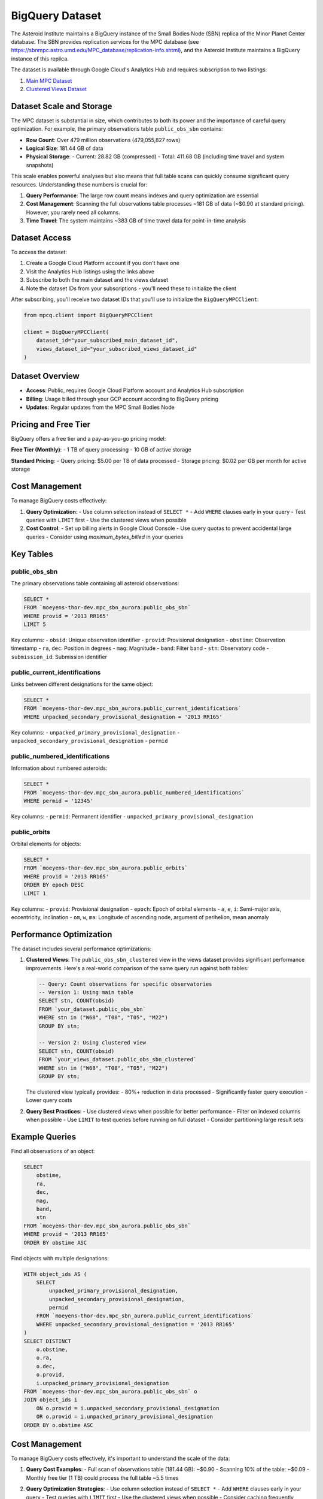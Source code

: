 BigQuery Dataset
===============

The Asteroid Institute maintains a BigQuery instance of the Small Bodies Node (SBN) replica of the Minor Planet Center database. The SBN provides replication services for the MPC database (see https://sbnmpc.astro.umd.edu/MPC_database/replication-info.shtml), and the Asteroid Institute maintains a BigQuery instance of this replica.

The dataset is available through Google Cloud's Analytics Hub and requires subscription to two listings:

1. `Main MPC Dataset <https://console.cloud.google.com/bigquery/analytics-hub/exchanges/projects/492788363398/locations/us/dataExchanges/asteroid_institute_mpc_replica_1950545e4f4/listings/asteroid_institute_mpc_replica_1950549970f>`_
2. `Clustered Views Dataset <https://console.cloud.google.com/bigquery/analytics-hub/exchanges/projects/492788363398/locations/us/dataExchanges/asteroid_institute_mpc_replica_1950545e4f4/listings/asteroid_institute_mpc_replica_views_195054bbe98>`_

Dataset Scale and Storage
----------------------

The MPC dataset is substantial in size, which contributes to both its power and the importance of careful query optimization. For example, the primary observations table ``public_obs_sbn`` contains:

- **Row Count**: Over 479 million observations (479,055,827 rows)
- **Logical Size**: 181.44 GB of data
- **Physical Storage**: 
  - Current: 28.82 GB (compressed)
  - Total: 411.68 GB (including time travel and system snapshots)

This scale enables powerful analyses but also means that full table scans can quickly consume significant query resources. Understanding these numbers is crucial for:

1. **Query Performance**: The large row count means indexes and query optimization are essential
2. **Cost Management**: Scanning the full observations table processes ~181 GB of data (~$0.90 at standard pricing). However, you rarely need all columns.
3. **Time Travel**: The system maintains ~383 GB of time travel data for point-in-time analysis

Dataset Access
------------

To access the dataset:

1. Create a Google Cloud Platform account if you don't have one
2. Visit the Analytics Hub listings using the links above
3. Subscribe to both the main dataset and the views dataset
4. Note the dataset IDs from your subscriptions - you'll need these to initialize the client

After subscribing, you'll receive two dataset IDs that you'll use to initialize the ``BigQueryMPCClient``:

.. code-block:: python

    from mpcq.client import BigQueryMPCClient

    client = BigQueryMPCClient(
        dataset_id="your_subscribed_main_dataset_id",
        views_dataset_id="your_subscribed_views_dataset_id"
    )

Dataset Overview
--------------

- **Access**: Public, requires Google Cloud Platform account and Analytics Hub subscription
- **Billing**: Usage billed through your GCP account according to BigQuery pricing
- **Updates**: Regular updates from the MPC Small Bodies Node

Pricing and Free Tier
------------------

BigQuery offers a free tier and a pay-as-you-go pricing model:

**Free Tier (Monthly)**:
- 1 TB of query processing
- 10 GB of active storage

**Standard Pricing**:
- Query pricing: $5.00 per TB of data processed
- Storage pricing: $0.02 per GB per month for active storage

Cost Management
-------------

To manage BigQuery costs effectively:

1. **Query Optimization**:
   - Use column selection instead of ``SELECT *``
   - Add ``WHERE`` clauses early in your query
   - Test queries with ``LIMIT`` first
   - Use the clustered views when possible

2. **Cost Control**:
   - Set up billing alerts in Google Cloud Console
   - Use query quotas to prevent accidental large queries
   - Consider using `maximum_bytes_billed` in your queries


Key Tables
---------

public_obs_sbn
^^^^^^^^^^^^^

The primary observations table containing all asteroid observations:

.. code-block:: sql

    SELECT *
    FROM `moeyens-thor-dev.mpc_sbn_aurora.public_obs_sbn`
    WHERE provid = '2013 RR165'
    LIMIT 5

Key columns:
- ``obsid``: Unique observation identifier
- ``provid``: Provisional designation
- ``obstime``: Observation timestamp
- ``ra``, ``dec``: Position in degrees
- ``mag``: Magnitude
- ``band``: Filter band
- ``stn``: Observatory code
- ``submission_id``: Submission identifier

public_current_identifications
^^^^^^^^^^^^^^^^^^^^^^^^^^^

Links between different designations for the same object:

.. code-block:: sql

    SELECT *
    FROM `moeyens-thor-dev.mpc_sbn_aurora.public_current_identifications`
    WHERE unpacked_secondary_provisional_designation = '2013 RR165'

Key columns:
- ``unpacked_primary_provisional_designation``
- ``unpacked_secondary_provisional_designation``
- ``permid``

public_numbered_identifications
^^^^^^^^^^^^^^^^^^^^^^^^^^^

Information about numbered asteroids:

.. code-block:: sql

    SELECT *
    FROM `moeyens-thor-dev.mpc_sbn_aurora.public_numbered_identifications`
    WHERE permid = '12345'

Key columns:
- ``permid``: Permanent identifier
- ``unpacked_primary_provisional_designation``

public_orbits
^^^^^^^^^^^

Orbital elements for objects:

.. code-block:: sql

    SELECT *
    FROM `moeyens-thor-dev.mpc_sbn_aurora.public_orbits`
    WHERE provid = '2013 RR165'
    ORDER BY epoch DESC
    LIMIT 1

Key columns:
- ``provid``: Provisional designation
- ``epoch``: Epoch of orbital elements
- ``a``, ``e``, ``i``: Semi-major axis, eccentricity, inclination
- ``om``, ``w``, ``ma``: Longitude of ascending node, argument of perihelion, mean anomaly

Performance Optimization
---------------------

The dataset includes several performance optimizations:

1. **Clustered Views**:
   The ``public_obs_sbn_clustered`` view in the views dataset provides significant performance improvements. Here's a real-world comparison of the same query run against both tables:

   .. code-block:: sql

       -- Query: Count observations for specific observatories
       -- Version 1: Using main table
       SELECT stn, COUNT(obsid) 
       FROM `your_dataset.public_obs_sbn` 
       WHERE stn in ("W68", "T08", "T05", "M22") 
       GROUP BY stn;

       -- Version 2: Using clustered view
       SELECT stn, COUNT(obsid) 
       FROM `your_views_dataset.public_obs_sbn_clustered` 
       WHERE stn in ("W68", "T08", "T05", "M22") 
       GROUP BY stn;

   The clustered view typically provides:
   - 80%+ reduction in data processed
   - Significantly faster query execution
   - Lower query costs

2. **Query Best Practices**:
   - Use clustered views when possible for better performance
   - Filter on indexed columns when possible
   - Use ``LIMIT`` to test queries before running on full dataset
   - Consider partitioning large result sets

Example Queries
-------------

Find all observations of an object:

.. code-block:: sql

    SELECT 
        obstime,
        ra,
        dec,
        mag,
        band,
        stn
    FROM `moeyens-thor-dev.mpc_sbn_aurora.public_obs_sbn`
    WHERE provid = '2013 RR165'
    ORDER BY obstime ASC

Find objects with multiple designations:

.. code-block:: sql

    WITH object_ids AS (
        SELECT 
            unpacked_primary_provisional_designation,
            unpacked_secondary_provisional_designation,
            permid
        FROM `moeyens-thor-dev.mpc_sbn_aurora.public_current_identifications`
        WHERE unpacked_secondary_provisional_designation = '2013 RR165'
    )
    SELECT DISTINCT
        o.obstime,
        o.ra,
        o.dec,
        o.provid,
        i.unpacked_primary_provisional_designation
    FROM `moeyens-thor-dev.mpc_sbn_aurora.public_obs_sbn` o
    JOIN object_ids i
        ON o.provid = i.unpacked_secondary_provisional_designation
        OR o.provid = i.unpacked_primary_provisional_designation
    ORDER BY o.obstime ASC

Cost Management
-------------

To manage BigQuery costs effectively, it's important to understand the scale of the data:

1. **Query Cost Examples**:
   - Full scan of observations table (181.44 GB): ~$0.90
   - Scanning 10% of the table: ~$0.09
   - Monthly free tier (1 TB) could process the full table ~5.5 times

2. **Query Optimization Strategies**:
   - Use column selection instead of ``SELECT *``
   - Add ``WHERE`` clauses early in your query
   - Test queries with ``LIMIT`` first
   - Use the clustered views when possible
   - Consider caching frequently accessed results

3. **Cost Estimation**:
   
   .. code-block:: python

       from google.cloud import bigquery

       # Configure a dry run
       job_config = bigquery.QueryJobConfig(dry_run=True)
       
       # Example: full table scan
       query = "SELECT * FROM `your_dataset.public_obs_sbn`"
       query_job = client.query(query, job_config=job_config)
       bytes_processed = query_job.total_bytes_processed
       
       # Cost at $5.00 per TB
       estimated_cost_usd = (bytes_processed / 1e12) * 5.00
       
       print(f"This query will process {bytes_processed/1e9:.2f} GB")
       print(f"Estimated cost: ${estimated_cost_usd:.2f}")

